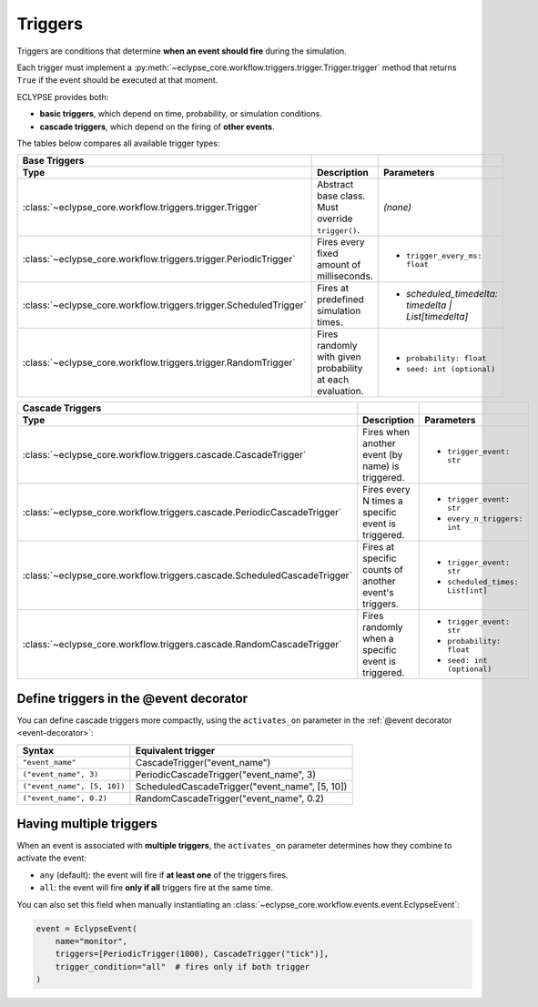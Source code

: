 Triggers
========

Triggers are conditions that determine **when an event should fire** during the simulation.

Each trigger must implement a :py:meth:`~eclypse_core.workflow.triggers.trigger.Trigger.trigger`
method that returns ``True`` if the event should be executed at that moment.

ECLYPSE provides both:

- **basic triggers**, which depend on time, probability, or simulation conditions.
- **cascade triggers**, which depend on the firing of **other events**.

The tables below compares all available trigger types:

.. list-table::
  :header-rows: 2
  :widths: 20 35 45

  * - **Base Triggers**
    -
    -
  * - Type
    - Description
    - Parameters
  * - :class:`~eclypse_core.workflow.triggers.trigger.Trigger`
    - Abstract base class. Must override ``trigger()``.
    - *(none)*
  * - :class:`~eclypse_core.workflow.triggers.trigger.PeriodicTrigger`
    - Fires every fixed amount of milliseconds.
    - - ``trigger_every_ms: float``
  * - :class:`~eclypse_core.workflow.triggers.trigger.ScheduledTrigger`
    - Fires at predefined simulation times.
    - - `scheduled_timedelta: timedelta | List[timedelta]`
  * - :class:`~eclypse_core.workflow.triggers.trigger.RandomTrigger`
    - Fires randomly with given probability at each evaluation.
    - - ``probability: float``
      - ``seed: int (optional)``

.. list-table::
  :header-rows: 2
  :widths: 20 35 45

  * - **Cascade Triggers**
    -
    -
  * - Type
    - Description
    - Parameters
  * - :class:`~eclypse_core.workflow.triggers.cascade.CascadeTrigger`
    - Fires when another event (by name) is triggered.
    - - ``trigger_event: str``
  * - :class:`~eclypse_core.workflow.triggers.cascade.PeriodicCascadeTrigger`
    - Fires every N times a specific event is triggered.
    - - ``trigger_event: str``
      - ``every_n_triggers: int``
  * - :class:`~eclypse_core.workflow.triggers.cascade.ScheduledCascadeTrigger`
    - Fires at specific counts of another event's triggers.
    - - ``trigger_event: str``
      - ``scheduled_times: List[int]``
  * - :class:`~eclypse_core.workflow.triggers.cascade.RandomCascadeTrigger`
    - Fires randomly when a specific event is triggered.
    - - ``trigger_event: str``
      - ``probability: float``
      - ``seed: int (optional)``

Define triggers in the @event decorator
----------------------------------------

You can define cascade triggers more compactly, using the ``activates_on`` parameter
in the :ref:`@event decorator <event-decorator>`:

.. list-table::
   :header-rows: 1

   * - Syntax
     - Equivalent trigger
   * - ``"event_name"``
     - CascadeTrigger("event_name")
   * - ``("event_name", 3)``
     - PeriodicCascadeTrigger("event_name", 3)
   * - ``("event_name", [5, 10])``
     - ScheduledCascadeTrigger("event_name", [5, 10])
   * - ``("event_name", 0.2)``
     - RandomCascadeTrigger("event_name", 0.2)

Having multiple triggers
------------------------

When an event is associated with **multiple triggers**, the ``activates_on`` parameter determines how they combine to activate the event:

- ``any`` (default): the event will fire if **at least one** of the triggers fires.
- ``all``: the event will fire **only if all** triggers fire at the same time.

.. code-block:: python
  :caption: **Example:** Using multiple triggers with different conditions

  @event(event_type="application",
        triggers=[
          PeriodicTrigger(500),
          CascadeTrigger("check_resources")
      ],
      trigger_condition="any"  # event fires on either
  )
  def log_app_health(application, placement, infrastructure, **event_data):
      ...

You can also set this field when manually instantiating an :class:`~eclypse_core.workflow.events.event.EclypseEvent`:

.. code-block:: python

  event = EclypseEvent(
      name="monitor",
      triggers=[PeriodicTrigger(1000), CascadeTrigger("tick")],
      trigger_condition="all"  # fires only if both trigger
  )
